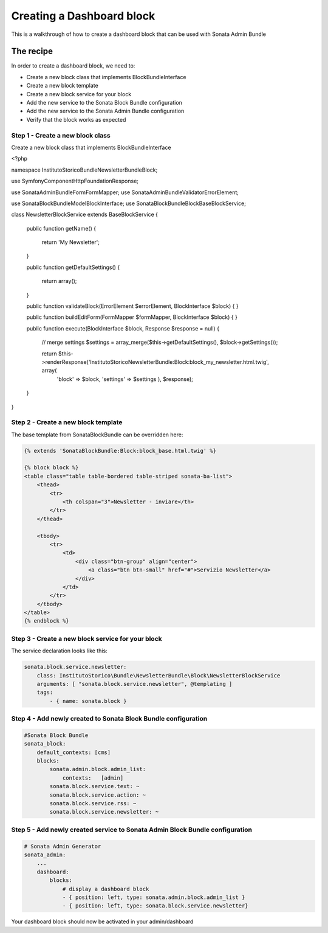 Creating a Dashboard block
==============================

This is a walkthrough of how to create a dashboard block that can be used with Sonata Admin Bundle

The recipe
----------

In order to create a dashboard block, we need to:

- Create a new block class that implements BlockBundleInterface
- Create a new block template
- Create a new block service for your block
- Add the new service to the Sonata Block Bundle configuration
- Add the new service to the Sonata Admin Bundle configuration
- Verify that the block works as expected

Step 1 - Create a new block class
^^^^^^^^^^^^^^^^^^^^^^^^^^^^^^^^^

Create a new block class that implements BlockBundleInterface

.. code-block:: php

<?php

namespace InstitutoStorico\Bundle\NewsletterBundle\Block;

use Symfony\Component\HttpFoundation\Response;

use Sonata\AdminBundle\Form\FormMapper;
use Sonata\AdminBundle\Validator\ErrorElement;

use Sonata\BlockBundle\Model\BlockInterface;
use Sonata\BlockBundle\Block\BaseBlockService;

class NewsletterBlockService extends BaseBlockService
{
    public function getName()
    {
        return 'My Newsletter';
    }

    public function getDefaultSettings()
    {
        return array();
    }

    public function validateBlock(ErrorElement $errorElement, BlockInterface $block)
    {
    }

    public function buildEditForm(FormMapper $formMapper, BlockInterface $block)
    {
    }

    public function execute(BlockInterface $block, Response $response = null)
    {
        // merge settings
        $settings = array_merge($this->getDefaultSettings(), $block->getSettings());

        return $this->renderResponse('InstitutoStoricoNewsletterBundle:Block:block_my_newsletter.html.twig', array(
            'block'     => $block,
            'settings'  => $settings
            ), $response);
    }
}

Step 2 - Create a new block template
^^^^^^^^^^^^^^^^^^^^^^^^^^^^^^^^^^^^

The base template from SonataBlockBundle can be overridden here:

.. code-block:: html+jinja

    {% extends 'SonataBlockBundle:Block:block_base.html.twig' %}

    {% block block %}
    <table class="table table-bordered table-striped sonata-ba-list">
        <thead>
            <tr>
                <th colspan="3">Newsletter - inviare</th>
            </tr>
        </thead>

        <tbody>
            <tr>
                <td>
                    <div class="btn-group" align="center">
                        <a class="btn btn-small" href="#">Servizio Newsletter</a>
                    </div>
                </td>
            </tr>
        </tbody>
    </table>
    {% endblock %}

Step 3 - Create a new block service for your block
^^^^^^^^^^^^^^^^^^^^^^^^^^^^^^^^^^^^^^^^^^^^^^^^^^^

The service declaration looks like this:

.. code-block:: yaml

    sonata.block.service.newsletter:
        class: InstitutoStorico\Bundle\NewsletterBundle\Block\NewsletterBlockService
        arguments: [ "sonata.block.service.newsletter", @templating ]
        tags:
            - { name: sonata.block }

Step 4 - Add newly created to Sonata Block Bundle configuration
^^^^^^^^^^^^^^^^^^^^^^^^^^^^^^^^^^^^^^^^^^^^^^^^^^^^^^^^^^^^^^^

.. code-block:: yaml

    #Sonata Block Bundle
    sonata_block:
        default_contexts: [cms]
        blocks:
            sonata.admin.block.admin_list:
                contexts:   [admin]
            sonata.block.service.text: ~
            sonata.block.service.action: ~
            sonata.block.service.rss: ~
            sonata.block.service.newsletter: ~

Step 5 - Add newly created service to Sonata Admin Block Bundle configuration
^^^^^^^^^^^^^^^^^^^^^^^^^^^^^^^^^^^^^^^^^^^^^^^^^^^^^^^^^^^^^^^^^^^^^^^^^^^^^

.. code-block:: yaml

    # Sonata Admin Generator
    sonata_admin:
        ...
        dashboard:
            blocks:
                # display a dashboard block
                - { position: left, type: sonata.admin.block.admin_list }
                - { position: left, type: sonata.block.service.newsletter}

Your dashboard block should now be activated in your admin/dashboard